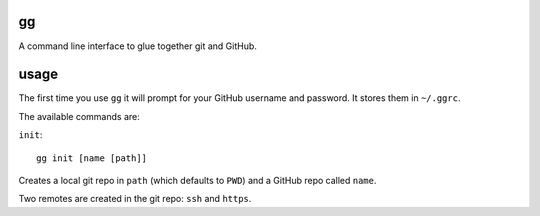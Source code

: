 gg
==

A command line interface to glue together git and GitHub.


usage
=====

The first time you use ``gg`` it will prompt for your GitHub username and
password. It stores them in ``~/.ggrc``.


The available commands are:

``init``::


    gg init [name [path]]

Creates a local git repo in ``path`` (which defaults to ``PWD``) and a
GitHub repo called ``name``.

Two remotes are created in the git repo: ``ssh`` and ``https``.
